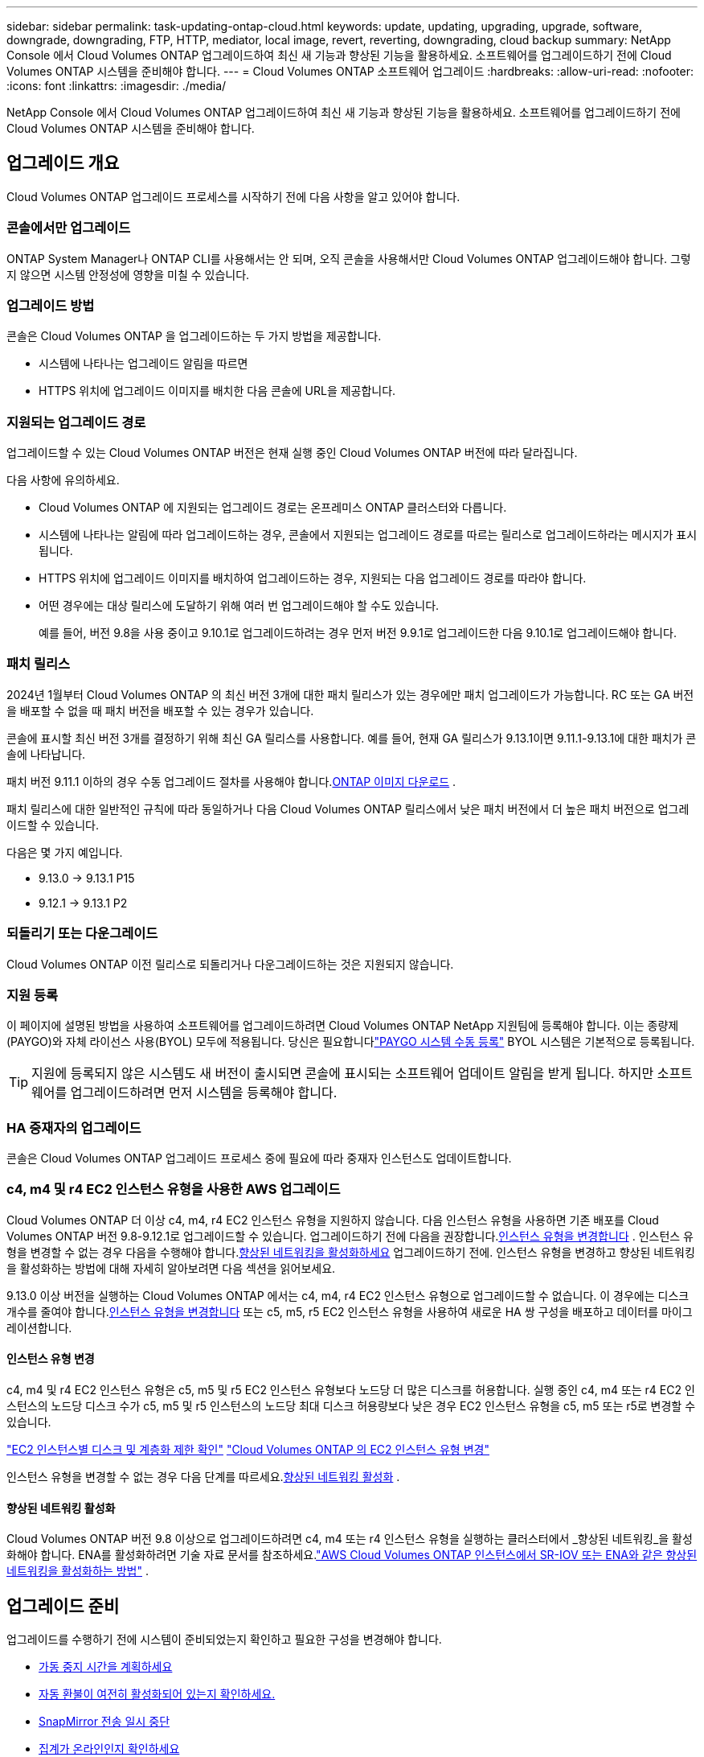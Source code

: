 ---
sidebar: sidebar 
permalink: task-updating-ontap-cloud.html 
keywords: update, updating, upgrading, upgrade, software, downgrade, downgrading, FTP, HTTP, mediator, local image, revert, reverting, downgrading, cloud backup 
summary: NetApp Console 에서 Cloud Volumes ONTAP 업그레이드하여 최신 새 기능과 향상된 기능을 활용하세요.  소프트웨어를 업그레이드하기 전에 Cloud Volumes ONTAP 시스템을 준비해야 합니다. 
---
= Cloud Volumes ONTAP 소프트웨어 업그레이드
:hardbreaks:
:allow-uri-read: 
:nofooter: 
:icons: font
:linkattrs: 
:imagesdir: ./media/


[role="lead"]
NetApp Console 에서 Cloud Volumes ONTAP 업그레이드하여 최신 새 기능과 향상된 기능을 활용하세요.  소프트웨어를 업그레이드하기 전에 Cloud Volumes ONTAP 시스템을 준비해야 합니다.



== 업그레이드 개요

Cloud Volumes ONTAP 업그레이드 프로세스를 시작하기 전에 다음 사항을 알고 있어야 합니다.



=== 콘솔에서만 업그레이드

ONTAP System Manager나 ONTAP CLI를 사용해서는 안 되며, 오직 콘솔을 사용해서만 Cloud Volumes ONTAP 업그레이드해야 합니다.  그렇지 않으면 시스템 안정성에 영향을 미칠 수 있습니다.



=== 업그레이드 방법

콘솔은 Cloud Volumes ONTAP 을 업그레이드하는 두 가지 방법을 제공합니다.

* 시스템에 나타나는 업그레이드 알림을 따르면
* HTTPS 위치에 업그레이드 이미지를 배치한 다음 콘솔에 URL을 제공합니다.




=== 지원되는 업그레이드 경로

업그레이드할 수 있는 Cloud Volumes ONTAP 버전은 현재 실행 중인 Cloud Volumes ONTAP 버전에 따라 달라집니다.

ifdef::aws[]

[cols="2*"]
|===
| 현재 버전 | 직접 업그레이드할 수 있는 버전 


| 9.15.0 | 9.15.1 


.2+| 9.14.1 | 9.15.1 


| 9.15.0 


| 9.14.0 | 9.14.1 


.2+| 9.13.1 | 9.14.1 


| 9.14.0 


| 9.13.0 | 9.13.1 


.2+| 9.12.1 | 9.13.1 


| 9.13.0 


| 9.12.0 | 9.12.1 


.2+| 9.11.1 | 9.12.1 


| 9.12.0 


| 9.11.0 | 9.11.1 


.2+| 9.10.1 | 9.11.1 


| 9.11.0 


| 9.10.0 | 9.10.1 


.2+| 9.9.1 | 9.10.1 


| 9.10.0 


| 9.9.0 | 9.9.1 


| 9.8 | 9.9.1 


| 9.7 | 9.8 


| 9.6 | 9.7 


| 9.5 | 9.6 


| 9.4 | 9.5 


| 9.3 | 9.4 


| 9.2 | 9.3 


| 9.1 | 9.2 


| 9.0 | 9.1 


| 8.3 | 9.0 
|===
endif::aws[]

ifdef::azure[]

[cols="2*"]
|===
| 현재 버전 | 직접 업그레이드할 수 있는 버전 


| 9.16.1 P3 | 9.17.1 RC1 


| 9.15.1 P10 | 9.16.1 P3 


| 9.14.1 P13 | 9.15.1 P10 


| 9.13.1 P16 | 9.14.1 P13 


| 9.12.1 P18 | 9.13.1 P16 


| 9.11.1 P20 | 9.12.1 P18 
|===
Azure에 이전 버전의 Cloud Volumes ONTAP 있는 경우 먼저 다음 버전으로 업그레이드한 후 지원되는 업그레이드 경로를 따라 대상 버전에 도달해야 합니다.  예를 들어 Cloud Volumes ONTAP 9.7 P7이 있는 경우 다음 업그레이드 경로를 따르세요.

* 9.7 P7 -> 9.8 P18
* 9.8 P18 -> 9.9.1 P15
* 9.9.1 P15 -> 9.10.1 P12
* 9.10.1 P12 -> 9.11.1 P20


endif::azure[]

ifdef::gcp[]

[cols="2*"]
|===
| 현재 버전 | 직접 업그레이드할 수 있는 버전 


| 9.16.1(Azure 및 Google Cloud에만 해당) | 9.17.1(Azure 및 Google Cloud에만 해당) 


| 9.15.1 | 9.16.1(Azure 및 Google Cloud에만 해당) 


| 9.15.0 | 9.15.1 


.2+| 9.14.1 | 9.15.1 


| 9.15.0 


| 9.14.0 | 9.14.1 


.2+| 9.13.1 | 9.14.1 


| 9.14.0 


| 9.13.0 | 9.13.1 


.2+| 9.12.1 | 9.13.1 


| 9.13.0 


| 9.12.0 | 9.12.1 


.2+| 9.11.1 | 9.12.1 


| 9.12.0 


| 9.11.0 | 9.11.1 


.2+| 9.10.1 | 9.11.1 


| 9.11.0 


| 9.10.0 | 9.10.1 


.2+| 9.9.1 | 9.10.1 


| 9.10.0 


| 9.9.0 | 9.9.1 


| 9.8 | 9.9.1 


| 9.7 | 9.8 


| 9.6 | 9.7 


| 9.5 | 9.6 


| 9.4 | 9.5 


| 9.3 | 9.4 


| 9.2 | 9.3 


| 9.1 | 9.2 


| 9.0 | 9.1 


| 8.3 | 9.0 
|===
endif::gcp[]

다음 사항에 유의하세요.

* Cloud Volumes ONTAP 에 지원되는 업그레이드 경로는 온프레미스 ONTAP 클러스터와 다릅니다.
* 시스템에 나타나는 알림에 따라 업그레이드하는 경우, 콘솔에서 지원되는 업그레이드 경로를 따르는 릴리스로 업그레이드하라는 메시지가 표시됩니다.
* HTTPS 위치에 업그레이드 이미지를 배치하여 업그레이드하는 경우, 지원되는 다음 업그레이드 경로를 따라야 합니다.
* 어떤 경우에는 대상 릴리스에 도달하기 위해 여러 번 업그레이드해야 할 수도 있습니다.
+
예를 들어, 버전 9.8을 사용 중이고 9.10.1로 업그레이드하려는 경우 먼저 버전 9.9.1로 업그레이드한 다음 9.10.1로 업그레이드해야 합니다.





=== 패치 릴리스

2024년 1월부터 Cloud Volumes ONTAP 의 최신 버전 3개에 대한 패치 릴리스가 있는 경우에만 패치 업그레이드가 가능합니다.  RC 또는 GA 버전을 배포할 수 없을 때 패치 버전을 배포할 수 있는 경우가 있습니다.

콘솔에 표시할 최신 버전 3개를 결정하기 위해 최신 GA 릴리스를 사용합니다. 예를 들어, 현재 GA 릴리스가 9.13.1이면 9.11.1-9.13.1에 대한 패치가 콘솔에 나타납니다.

패치 버전 9.11.1 이하의 경우 수동 업그레이드 절차를 사용해야 합니다.<<URL에서 사용 가능한 이미지에서 업그레이드,ONTAP 이미지 다운로드>> .

패치 릴리스에 대한 일반적인 규칙에 따라 동일하거나 다음 Cloud Volumes ONTAP 릴리스에서 낮은 패치 버전에서 더 높은 패치 버전으로 업그레이드할 수 있습니다.

다음은 몇 가지 예입니다.

* 9.13.0 -> 9.13.1 P15
* 9.12.1 -> 9.13.1 P2




=== 되돌리기 또는 다운그레이드

Cloud Volumes ONTAP 이전 릴리스로 되돌리거나 다운그레이드하는 것은 지원되지 않습니다.



=== 지원 등록

이 페이지에 설명된 방법을 사용하여 소프트웨어를 업그레이드하려면 Cloud Volumes ONTAP NetApp 지원팀에 등록해야 합니다.  이는 종량제(PAYGO)와 자체 라이선스 사용(BYOL) 모두에 적용됩니다.  당신은 필요합니다link:task-registering.html["PAYGO 시스템 수동 등록"] BYOL 시스템은 기본적으로 등록됩니다.


TIP: 지원에 등록되지 않은 시스템도 새 버전이 출시되면 콘솔에 표시되는 소프트웨어 업데이트 알림을 받게 됩니다.  하지만 소프트웨어를 업그레이드하려면 먼저 시스템을 등록해야 합니다.



=== HA 중재자의 업그레이드

콘솔은 Cloud Volumes ONTAP 업그레이드 프로세스 중에 필요에 따라 중재자 인스턴스도 업데이트합니다.



=== c4, m4 및 r4 EC2 인스턴스 유형을 사용한 AWS 업그레이드

Cloud Volumes ONTAP 더 이상 c4, m4, r4 EC2 인스턴스 유형을 지원하지 않습니다.  다음 인스턴스 유형을 사용하면 기존 배포를 Cloud Volumes ONTAP 버전 9.8-9.12.1로 업그레이드할 수 있습니다.  업그레이드하기 전에 다음을 권장합니다.<<인스턴스 유형 변경,인스턴스 유형을 변경합니다>> .  인스턴스 유형을 변경할 수 없는 경우 다음을 수행해야 합니다.<<향상된 네트워킹 활성화,향상된 네트워킹을 활성화하세요>> 업그레이드하기 전에.  인스턴스 유형을 변경하고 향상된 네트워킹을 활성화하는 방법에 대해 자세히 알아보려면 다음 섹션을 읽어보세요.

9.13.0 이상 버전을 실행하는 Cloud Volumes ONTAP 에서는 c4, m4, r4 EC2 인스턴스 유형으로 업그레이드할 수 없습니다.  이 경우에는 디스크 개수를 줄여야 합니다.<<인스턴스 유형 변경,인스턴스 유형을 변경합니다>> 또는 c5, m5, r5 EC2 인스턴스 유형을 사용하여 새로운 HA 쌍 구성을 배포하고 데이터를 마이그레이션합니다.



==== 인스턴스 유형 변경

c4, m4 및 r4 EC2 인스턴스 유형은 c5, m5 및 r5 EC2 인스턴스 유형보다 노드당 더 많은 디스크를 허용합니다.  실행 중인 c4, m4 또는 r4 EC2 인스턴스의 노드당 디스크 수가 c5, m5 및 r5 인스턴스의 노드당 최대 디스크 허용량보다 낮은 경우 EC2 인스턴스 유형을 c5, m5 또는 r5로 변경할 수 있습니다.

link:https://docs.netapp.com/us-en/cloud-volumes-ontap-relnotes/reference-limits-aws.html#disk-and-tiering-limits-by-ec2-instance["EC2 인스턴스별 디스크 및 계층화 제한 확인"^] link:https://docs.netapp.com/us-en/bluexp-cloud-volumes-ontap/task-change-ec2-instance.html["Cloud Volumes ONTAP 의 EC2 인스턴스 유형 변경"^]

인스턴스 유형을 변경할 수 없는 경우 다음 단계를 따르세요.<<향상된 네트워킹 활성화>> .



==== 향상된 네트워킹 활성화

Cloud Volumes ONTAP 버전 9.8 이상으로 업그레이드하려면 c4, m4 또는 r4 인스턴스 유형을 실행하는 클러스터에서 _향상된 네트워킹_을 활성화해야 합니다.  ENA를 활성화하려면 기술 자료 문서를 참조하세요.link:https://kb.netapp.com/Cloud/Cloud_Volumes_ONTAP/How_to_enable_Enhanced_networking_like_SR-IOV_or_ENA_on_AWS_CVO_instances["AWS Cloud Volumes ONTAP 인스턴스에서 SR-IOV 또는 ENA와 같은 향상된 네트워킹을 활성화하는 방법"^] .



== 업그레이드 준비

업그레이드를 수행하기 전에 시스템이 준비되었는지 확인하고 필요한 구성을 변경해야 합니다.

* <<가동 중지 시간을 계획하세요>>
* <<자동 환불이 여전히 활성화되어 있는지 확인하세요.>>
* <<SnapMirror 전송 일시 중단>>
* <<집계가 온라인인지 확인하세요>>
* <<모든 LIF가 홈 포트에 있는지 확인하세요.>>




=== 가동 중지 시간을 계획하세요

단일 노드 시스템을 업그레이드하면 업그레이드 프로세스로 인해 시스템이 최대 25분 동안 오프라인 상태가 되며, 이 기간 동안 I/O가 중단됩니다.

많은 경우 HA 쌍을 업그레이드하는 작업은 중단 없이 진행되며 I/O도 중단되지 않습니다.  이러한 중단 없는 업그레이드 프로세스 동안 각 노드는 클라이언트에 I/O를 계속 제공하기 위해 동시에 업그레이드됩니다.

세션 지향 프로토콜은 업그레이드 중 특정 영역의 클라이언트와 애플리케이션에 부정적인 영향을 미칠 수 있습니다. 자세한 내용은 다음을 참조하세요. https://docs.netapp.com/us-en/ontap/upgrade/concept_considerations_for_session_oriented_protocols.html["ONTAP 문서"^]



=== 자동 환불이 여전히 활성화되어 있는지 확인하세요.

Cloud Volumes ONTAP HA 쌍에서 자동 반환 기능을 활성화해야 합니다(이는 기본 설정입니다).  그렇지 않으면 작업이 실패합니다.

http://docs.netapp.com/ontap-9/topic/com.netapp.doc.dot-cm-hacg/GUID-3F50DE15-0D01-49A5-BEFD-D529713EC1FA.html["ONTAP 설명서: 자동 반환 구성을 위한 명령"^]



=== SnapMirror 전송 일시 중단

Cloud Volumes ONTAP 시스템에 활성 SnapMirror 관계가 있는 경우 Cloud Volumes ONTAP 소프트웨어를 업데이트하기 전에 전송을 일시 중단하는 것이 가장 좋습니다.  전송을 일시 중단하면 SnapMirror 오류가 방지됩니다.  대상 시스템에서 전송을 중단해야 합니다.


NOTE: NetApp Backup and Recovery SnapMirror 구현( SnapMirror Cloud라고 함)을 사용하여 백업 파일을 생성하지만, 시스템을 업그레이드할 때 백업을 중단할 필요는 없습니다.

.이 작업에 관하여
이 단계에서는 ONTAP System Manager 9.3 이상을 사용하는 방법을 설명합니다.

.단계
. 대상 시스템에서 시스템 관리자에 로그인합니다.
+
웹 브라우저에서 클러스터 관리 LIF의 IP 주소를 입력하면 System Manager에 로그인할 수 있습니다.  IP 주소는 Cloud Volumes ONTAP 시스템에서 찾을 수 있습니다.

+

NOTE: 콘솔에 액세스하는 컴퓨터는 Cloud Volumes ONTAP 에 네트워크로 연결되어 있어야 합니다.  예를 들어, 클라우드 공급자 네트워크에 있는 점프 호스트에서 콘솔에 로그인해야 할 수도 있습니다.

. *보호 > 관계*를 클릭합니다.
. 관계를 선택하고 *작업 > 정지*를 클릭합니다.




=== 집계가 온라인인지 확인하세요

소프트웨어를 업데이트하기 전에 Cloud Volumes ONTAP 의 집계가 온라인 상태여야 합니다.  대부분의 구성에서 집계는 온라인 상태여야 하지만, 그렇지 않은 경우 온라인으로 전환해야 합니다.

.이 작업에 관하여
이 단계에서는 ONTAP System Manager 9.3 이상을 사용하는 방법을 설명합니다.

.단계
. Cloud Volumes ONTAP 시스템에서 *집계* 탭을 클릭합니다.
. 필요한 집계 타일에서 다음을 클릭합니다.image:icon-action.png[""] 아이콘을 클릭한 다음 *집계 세부 정보 보기*를 선택하세요.
+
image:screenshots_aggregate_details_state.png["스크린샷: 집계에 대한 정보를 볼 때 상태 필드가 표시됩니다."]

. 집계가 오프라인인 경우 ONTAP 시스템 관리자를 사용하여 집계를 온라인으로 전환합니다.
+
.. *저장소 > 집계 및 디스크 > 집계*를 클릭합니다.
.. 집계를 선택한 다음 *추가 작업 > 상태 > 온라인*을 클릭합니다.






=== 모든 LIF가 홈 포트에 있는지 확인하세요.

업그레이드하기 전에 모든 LIF가 홈 포트에 있어야 합니다.  ONTAP 설명서를 참조하세요.link:https://docs.netapp.com/us-en/ontap/upgrade/task_enabling_and_reverting_lifs_to_home_ports_preparing_the_ontap_software_for_the_update.html["모든 LIF가 홈 포트에 있는지 확인하세요"^] .

업그레이드 실패 오류가 발생하면 기술 자료(KB) 문서를 참조하세요.link:https://kb.netapp.com/Cloud/Cloud_Volumes_ONTAP/CVO_upgrade_fails["Cloud Volumes ONTAP 업그레이드 실패"^] .



== Cloud Volumes ONTAP 업그레이드

콘솔은 업그레이드할 수 있는 새로운 버전이 있을 때 알려줍니다.  이 알림에서 업그레이드 프로세스를 시작할 수 있습니다. 자세한 내용은 다음을 참조하세요. <<콘솔 알림에서 업그레이드>> .

외부 URL의 이미지를 사용하여 소프트웨어 업그레이드를 수행하는 또 다른 방법입니다.  이 옵션은 콘솔이 S3 버킷에 액세스하여 소프트웨어를 업그레이드할 수 없거나 패치가 제공된 경우에 유용합니다. 자세한 내용은 다음을 참조하세요. <<URL에서 사용 가능한 이미지에서 업그레이드>> .



=== 콘솔 알림에서 업그레이드

Cloud Volumes ONTAP Cloud Volumes ONTAP ONTAP 작업 환경에 알림을 표시합니다.


NOTE: 알림을 통해 Cloud Volumes ONTAP 업그레이드하려면 NetApp 지원 사이트 계정이 있어야 합니다.

이 알림을 통해 업그레이드 프로세스를 시작할 수 있습니다. 이 알림은 S3 버킷에서 소프트웨어 이미지를 얻고, 이미지를 설치한 다음 시스템을 다시 시작하여 프로세스를 자동화합니다.

.시작하기 전에
볼륨이나 집계 생성과 같은 작업은 Cloud Volumes ONTAP 시스템에서 진행 중이어서는 안 됩니다.

.단계
. 왼쪽 탐색 메뉴에서 *저장소 > 관리*를 선택합니다.
. Cloud Volumes ONTAP 시스템을 선택하세요.
+
새 버전이 출시되면 개요 탭에 알림이 표시됩니다.

+
image:screenshot_overview_upgrade.png["개요 탭 아래에 있는 \"지금 업그레이드!\" 링크를 보여주는 스크린샷입니다."]

. 설치된 Cloud Volumes ONTAP 버전을 업그레이드하려면 *지금 업그레이드!*를 클릭하세요.  기본적으로 업그레이드할 수 있는 최신 호환 버전이 표시됩니다.
+
image:screenshot_upgrade_select_versions.png["업그레이드 Cloud Volumes ONTAP 버전 페이지의 스크린샷입니다."]

+
다른 버전으로 업그레이드하려면 *다른 버전 선택*을 클릭하세요.  시스템에 설치된 버전과 호환되는 최신 Cloud Volumes ONTAP 버전이 나열되어 있습니다.  예를 들어, 시스템에 설치된 버전이 9.12.1P3이고, 다음과 같은 호환 버전을 사용할 수 있습니다.

+
** 9.12.1P4부터 9.12.1P14까지
** 9.13.1 및 9.13.1P1 업그레이드를 위한 기본 버전으로 9.13.1P1이 표시되고, 다른 사용 가능한 버전으로 9.12.1P13, 9.13.1P14, 9.13.1 및 9.13.1P1이 표시됩니다.


. 선택적으로, *모든 버전*을 클릭하여 업그레이드하려는 다른 버전(예: 설치된 버전의 다음 패치)을 입력할 수 있습니다.  현재 Cloud Volumes ONTAP 버전의 호환 업그레이드 경로는 다음을 참조하세요.link:task-updating-ontap-cloud.html#supported-upgrade-paths["지원되는 업그레이드 경로"] .
. *저장*을 클릭한 다음 *적용*을 클릭합니다.image:screenshot_upgrade_other_versions.png["업그레이드 가능한 버전을 표시하는 스크린샷입니다."]
. 업그레이드 Cloud Volumes ONTAP 페이지에서 EULA를 읽은 다음 *EULA를 읽고 승인합니다*를 선택합니다.
. *업그레이드*를 선택하세요.
. 진행 상황을 보려면 Cloud Volumes ONTAP 시스템에서 *감사*를 선택하세요.


.결과
콘솔에서 소프트웨어 업그레이드가 시작됩니다.  소프트웨어 업데이트가 완료되면 시스템에서 작업을 수행할 수 있습니다.

.당신이 완료한 후
SnapMirror 전송을 중단한 경우 시스템 관리자를 사용하여 전송을 재개하세요.



=== URL에서 사용 가능한 이미지에서 업그레이드

Cloud Volumes ONTAP 소프트웨어 이미지를 콘솔 에이전트나 HTTP 서버에 배치한 다음 콘솔에서 소프트웨어 업그레이드를 시작할 수 있습니다.  콘솔이 S3 버킷에 액세스하여 소프트웨어를 업그레이드할 수 없는 경우 이 옵션을 사용할 수 있습니다.

.시작하기 전에
* 볼륨이나 집계 생성과 같은 작업은 Cloud Volumes ONTAP 시스템에서 진행 중이어서는 안 됩니다.
* ONTAP 이미지를 호스팅하기 위해 HTTPS를 사용하는 경우 인증서 누락으로 인해 SSL 인증 문제가 발생하여 업그레이드가 실패할 수 있습니다.  해결 방법은 ONTAP 과 콘솔 간 인증에 사용할 CA 서명 인증서를 생성하고 설치하는 것입니다.
+
NetApp 기술 자료로 이동하여 단계별 지침을 확인하세요.

+
https://kb.netapp.com/Advice_and_Troubleshooting/Cloud_Services/Cloud_Manager/How_to_configure_Cloud_Manager_as_an_HTTPS_server_to_host_upgrade_images["NetApp KB: 업그레이드 이미지를 호스팅하기 위해 콘솔을 HTTPS 서버로 구성하는 방법"^]



.단계
. 선택 사항: Cloud Volumes ONTAP 소프트웨어 이미지를 호스팅할 수 있는 HTTP 서버를 설정합니다.
+
가상 네트워크에 VPN 연결이 있는 경우 Cloud Volumes ONTAP 소프트웨어 이미지를 자체 네트워크의 HTTP 서버에 배치할 수 있습니다.  그렇지 않은 경우 클라우드의 HTTP 서버에 파일을 저장해야 합니다.

. Cloud Volumes ONTAP 에 자체 보안 그룹을 사용하는 경우 아웃바운드 규칙에서 HTTP 연결을 허용하여 Cloud Volumes ONTAP 이 소프트웨어 이미지에 액세스할 수 있는지 확인하세요.
+

NOTE: 미리 정의된 Cloud Volumes ONTAP 보안 그룹은 기본적으로 아웃바운드 HTTP 연결을 허용합니다.

. 소프트웨어 이미지를 얻으세요 https://mysupport.netapp.com/site/products/all/details/cloud-volumes-ontap/downloads-tab["NetApp 지원 사이트"^] .
. 소프트웨어 이미지를 콘솔 에이전트나 파일이 제공될 HTTP 서버의 디렉토리에 복사합니다.
+
두 가지 경로가 있습니다.  올바른 경로는 콘솔 에이전트 버전에 따라 다릅니다.

+
** `/opt/application/netapp/cloudmanager/docker_occm/data/ontap/images/`
** `/opt/application/netapp/cloudmanager/ontap/images/`


. 시스템에서 다음을 클릭합니다.image:icon-action.png[""] 아이콘을 클릭한 다음 * Cloud Volumes ONTAP 업데이트*를 클릭합니다.
. Cloud Volumes ONTAP 버전 업데이트 페이지에서 URL을 입력한 다음 *이미지 변경*을 클릭합니다.
+
위에 표시된 경로의 콘솔 에이전트에 소프트웨어 이미지를 복사한 경우 다음 URL을 입력합니다.

+
\http://<콘솔_에이전트_개인-IP-주소>/ontap/images/<이미지-파일-이름>

+

NOTE: URL에서 *이미지 파일 이름*은 "cot.image.9.13.1P2.tgz" 형식을 따라야 합니다.

. 확인하려면 *계속*을 클릭하세요.


.결과
콘솔에서 소프트웨어 업데이트가 시작됩니다.  소프트웨어 업데이트가 완료되면 시스템에서 작업을 수행할 수 있습니다.

.당신이 완료한 후
SnapMirror 전송을 중단한 경우 시스템 관리자를 사용하여 전송을 재개하세요.

ifdef::gcp[]



== Google Cloud NAT 게이트웨이 사용 시 다운로드 실패 문제 해결

콘솔 에이전트는 Cloud Volumes ONTAP 에 대한 소프트웨어 업데이트를 자동으로 다운로드합니다. 구성에서 Google Cloud NAT 게이트웨이를 사용하는 경우 다운로드가 실패할 수 있습니다. 이 문제는 소프트웨어 이미지가 나누어지는 부분의 수를 제한하면 해결할 수 있습니다.  이 단계를 완료하려면 API를 사용해야 합니다.

.단계
. 다음 JSON을 본문으로 하여 `/occm/`config에 PUT 요청을 제출합니다.


[source]
----
{
  "maxDownloadSessions": 32
}
----
_maxDownloadSessions_의 값은 1이거나 1보다 큰 정수일 수 있습니다. 값이 1이면 다운로드한 이미지는 분할되지 않습니다.

32는 예시 값입니다. 사용해야 하는 값은 NAT 구성과 동시에 가질 수 있는 세션 수에 따라 달라집니다.

https://docs.netapp.com/us-en/bluexp-automation/cm/api_ref_resources.html#occmconfig["/occm/config API 호출에 대해 자세히 알아보세요"^] .

endif::gcp[]
